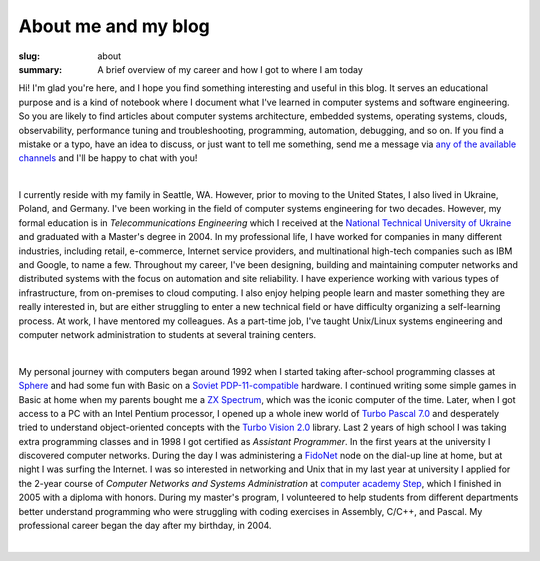 About me and my blog
####################

:slug: about
:summary: A brief overview of my career and how I got to where I am today

Hi! I'm glad you're here, and I hope you find something interesting and useful in this blog. It serves an educational purpose and is a kind of notebook where I document what I've learned in computer systems and software engineering. So you are likely to find articles about computer systems architecture, embedded systems, operating systems, clouds, observability, performance tuning and troubleshooting, programming, automation, debugging, and so on. If you find a mistake or a typo, have an idea to discuss, or just want to tell me something, send me a message via `any of the available channels`_ and I'll be happy to chat with you!

|

I currently reside with my family in Seattle, WA. However, prior to moving to the United States, I also lived in Ukraine, Poland, and Germany. I've been working in the field of computer systems engineering for two decades. However, my formal education is in *Telecommunications Engineering* which I received at the `National Technical University of Ukraine`_ and graduated with a Master's degree in 2004. In my professional life, I have worked for companies in many different industries, including retail, e-commerce, Internet service providers, and multinational high-tech companies such as IBM and Google, to name a few. Throughout my career, I've been designing, building and maintaining computer networks and distributed systems with the focus on automation and site reliability. I have experience working with various types of infrastructure, from on-premises to cloud computing. I also enjoy helping people learn and master something they are really interested in, but are either struggling to enter a new technical field or have difficulty organizing a self-learning process. At work, I have mentored my colleagues. As a part-time job, I've taught Unix/Linux systems engineering and computer network administration to students at several training centers.

|

My personal journey with computers began around 1992 when I started taking after-school programming classes at Sphere_ and had some fun with Basic on a `Soviet PDP-11-compatible`_ hardware. I continued writing some simple games in Basic at home when my parents bought me a `ZX Spectrum`_, which was the iconic computer of the time. Later, when I got access to a PC with an Intel Pentium processor, I opened up a whole inew world of `Turbo Pascal 7.0`_ and desperately tried to understand object-oriented concepts with the `Turbo Vision 2.0`_ library. Last 2 years of high school I was taking extra programming classes and in 1998 I got certified as *Assistant Programmer*. In the first years at the university I discovered computer networks. During the day I was administering a FidoNet_ node on the dial-up line at home, but at night I was surfing the Internet. I was so interested in networking and Unix that in my last year at university I applied for the 2-year course of *Computer Networks and Systems Administration* at `computer academy Step`_, which I finished in 2005 with a diploma with honors. During my master's program, I volunteered to help students from different departments better understand programming who were struggling with coding exercises in Assembly, C/C++, and Pascal. My professional career began the day after my birthday, in 2004.

|

.. Links
.. _`any of the available channels`: {filename}/pages/contacts.rst 
.. _`National Technical University of UKraine`: http://www.inter.kpi.ua/
.. _Sphere: http://sfera.org.ua/
.. _`computer academy Step`: https://itstep.org/en
.. _`ZX Spectrum`: https://en.wikipedia.org/wiki/ZX_Spectrum
.. _`Soviet PDP-11-compatible`: https://en.wikipedia.org/wiki/UKNC
.. _FidoNet: https://www.fidonet.org/
.. _`Turbo Pascal 7.0`: https://en.wikipedia.org/wiki/Turbo_Pascal
.. _`Turbo Vision 2.0`: https://archive.org/details/bitsavers_borlandTurrogrammingGuide1992_25707423/
